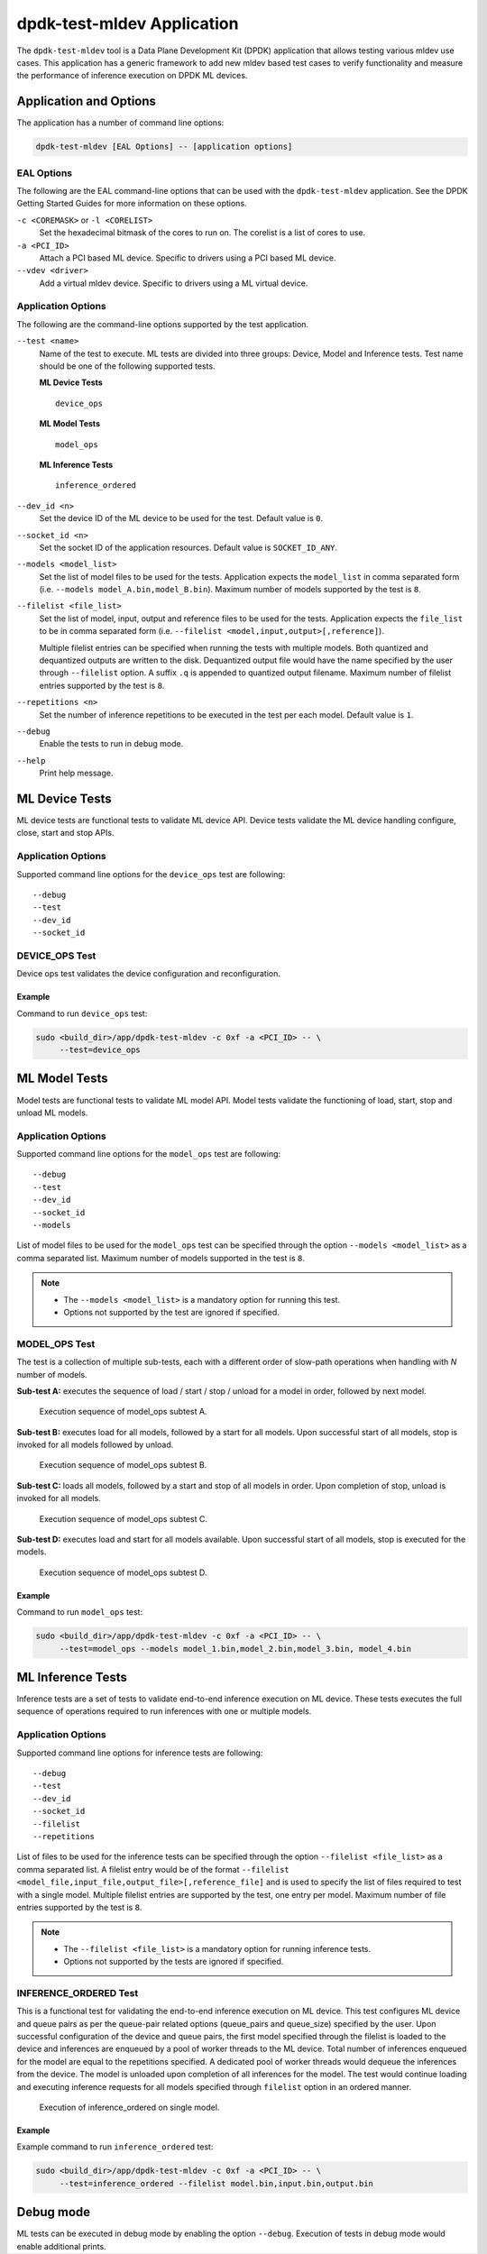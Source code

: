 ..  SPDX-License-Identifier: BSD-3-Clause
    Copyright (c) 2022 Marvell.

dpdk-test-mldev Application
===========================

The ``dpdk-test-mldev`` tool is a Data Plane Development Kit (DPDK) application
that allows testing various mldev use cases.
This application has a generic framework to add new mldev based test cases
to verify functionality
and measure the performance of inference execution on DPDK ML devices.


Application and Options
-----------------------

The application has a number of command line options:

.. code-block:: console

   dpdk-test-mldev [EAL Options] -- [application options]


EAL Options
~~~~~~~~~~~

The following are the EAL command-line options that can be used
with the ``dpdk-test-mldev`` application.
See the DPDK Getting Started Guides for more information on these options.

``-c <COREMASK>`` or ``-l <CORELIST>``
  Set the hexadecimal bitmask of the cores to run on.
  The corelist is a list of cores to use.

``-a <PCI_ID>``
  Attach a PCI based ML device.
  Specific to drivers using a PCI based ML device.

``--vdev <driver>``
  Add a virtual mldev device.
  Specific to drivers using a ML virtual device.


Application Options
~~~~~~~~~~~~~~~~~~~

The following are the command-line options supported by the test application.

``--test <name>``
  Name of the test to execute.
  ML tests are divided into three groups: Device, Model and Inference tests.
  Test name should be one of the following supported tests.

  **ML Device Tests** ::

    device_ops

  **ML Model Tests** ::

    model_ops

  **ML Inference Tests** ::

    inference_ordered

``--dev_id <n>``
  Set the device ID of the ML device to be used for the test.
  Default value is ``0``.

``--socket_id <n>``
  Set the socket ID of the application resources.
  Default value is ``SOCKET_ID_ANY``.

``--models <model_list>``
  Set the list of model files to be used for the tests.
  Application expects the ``model_list`` in comma separated form
  (i.e. ``--models model_A.bin,model_B.bin``).
  Maximum number of models supported by the test is ``8``.

``--filelist <file_list>``
  Set the list of model, input, output and reference files to be used for the tests.
  Application expects the ``file_list`` to be in comma separated form
  (i.e. ``--filelist <model,input,output>[,reference]``).

  Multiple filelist entries can be specified when running the tests with multiple models.
  Both quantized and dequantized outputs are written to the disk.
  Dequantized output file would have the name specified by the user through ``--filelist`` option.
  A suffix ``.q`` is appended to quantized output filename.
  Maximum number of filelist entries supported by the test is ``8``.

``--repetitions <n>``
  Set the number of inference repetitions to be executed in the test per each model.
  Default value is ``1``.

``--debug``
  Enable the tests to run in debug mode.

``--help``
  Print help message.


ML Device Tests
---------------

ML device tests are functional tests to validate ML device API.
Device tests validate the ML device handling configure, close, start and stop APIs.


Application Options
~~~~~~~~~~~~~~~~~~~

Supported command line options for the ``device_ops`` test are following::

   --debug
   --test
   --dev_id
   --socket_id


DEVICE_OPS Test
~~~~~~~~~~~~~~~

Device ops test validates the device configuration and reconfiguration.


Example
^^^^^^^

Command to run ``device_ops`` test:

.. code-block:: console

   sudo <build_dir>/app/dpdk-test-mldev -c 0xf -a <PCI_ID> -- \
        --test=device_ops


ML Model Tests
--------------

Model tests are functional tests to validate ML model API.
Model tests validate the functioning of load, start, stop and unload ML models.


Application Options
~~~~~~~~~~~~~~~~~~~

Supported command line options for the ``model_ops`` test are following::

   --debug
   --test
   --dev_id
   --socket_id
   --models

List of model files to be used for the ``model_ops`` test can be specified
through the option ``--models <model_list>`` as a comma separated list.
Maximum number of models supported in the test is ``8``.

.. note::

   * The ``--models <model_list>`` is a mandatory option for running this test.
   * Options not supported by the test are ignored if specified.


MODEL_OPS Test
~~~~~~~~~~~~~~

The test is a collection of multiple sub-tests,
each with a different order of slow-path operations
when handling with `N` number of models.

**Sub-test A:**
executes the sequence of load / start / stop / unload for a model in order,
followed by next model.

.. _figure_mldev_model_ops_subtest_a:

.. figure:: img/mldev_model_ops_subtest_a.*

   Execution sequence of model_ops subtest A.

**Sub-test B:**
executes load for all models, followed by a start for all models.
Upon successful start of all models, stop is invoked for all models followed by unload.

.. _figure_mldev_model_ops_subtest_b:

.. figure:: img/mldev_model_ops_subtest_b.*

   Execution sequence of model_ops subtest B.

**Sub-test C:**
loads all models, followed by a start and stop of all models in order.
Upon completion of stop, unload is invoked for all models.

.. _figure_mldev_model_ops_subtest_c:

.. figure:: img/mldev_model_ops_subtest_c.*

   Execution sequence of model_ops subtest C.

**Sub-test D:**
executes load and start for all models available.
Upon successful start of all models, stop is executed for the models.

.. _figure_mldev_model_ops_subtest_d:

.. figure:: img/mldev_model_ops_subtest_d.*

   Execution sequence of model_ops subtest D.


Example
^^^^^^^

Command to run ``model_ops`` test:

.. code-block:: console

   sudo <build_dir>/app/dpdk-test-mldev -c 0xf -a <PCI_ID> -- \
        --test=model_ops --models model_1.bin,model_2.bin,model_3.bin, model_4.bin


ML Inference Tests
------------------

Inference tests are a set of tests to validate end-to-end inference execution on ML device.
These tests executes the full sequence of operations required to run inferences
with one or multiple models.


Application Options
~~~~~~~~~~~~~~~~~~~

Supported command line options for inference tests are following::

   --debug
   --test
   --dev_id
   --socket_id
   --filelist
   --repetitions

List of files to be used for the inference tests can be specified
through the option ``--filelist <file_list>`` as a comma separated list.
A filelist entry would be of the format
``--filelist <model_file,input_file,output_file>[,reference_file]``
and is used to specify the list of files required to test with a single model.
Multiple filelist entries are supported by the test, one entry per model.
Maximum number of file entries supported by the test is ``8``.

.. note::

   * The ``--filelist <file_list>`` is a mandatory option for running inference tests.
   * Options not supported by the tests are ignored if specified.


INFERENCE_ORDERED Test
~~~~~~~~~~~~~~~~~~~~~~

This is a functional test for validating the end-to-end inference execution on ML device.
This test configures ML device and queue pairs
as per the queue-pair related options (queue_pairs and queue_size) specified by the user.
Upon successful configuration of the device and queue pairs,
the first model specified through the filelist is loaded to the device
and inferences are enqueued by a pool of worker threads to the ML device.
Total number of inferences enqueued for the model are equal to the repetitions specified.
A dedicated pool of worker threads would dequeue the inferences from the device.
The model is unloaded upon completion of all inferences for the model.
The test would continue loading and executing inference requests for all models
specified through ``filelist`` option in an ordered manner.

.. _figure_mldev_inference_ordered:

.. figure:: img/mldev_inference_ordered.*

   Execution of inference_ordered on single model.


Example
^^^^^^^

Example command to run ``inference_ordered`` test:

.. code-block:: console

   sudo <build_dir>/app/dpdk-test-mldev -c 0xf -a <PCI_ID> -- \
        --test=inference_ordered --filelist model.bin,input.bin,output.bin


Debug mode
----------

ML tests can be executed in debug mode by enabling the option ``--debug``.
Execution of tests in debug mode would enable additional prints.
